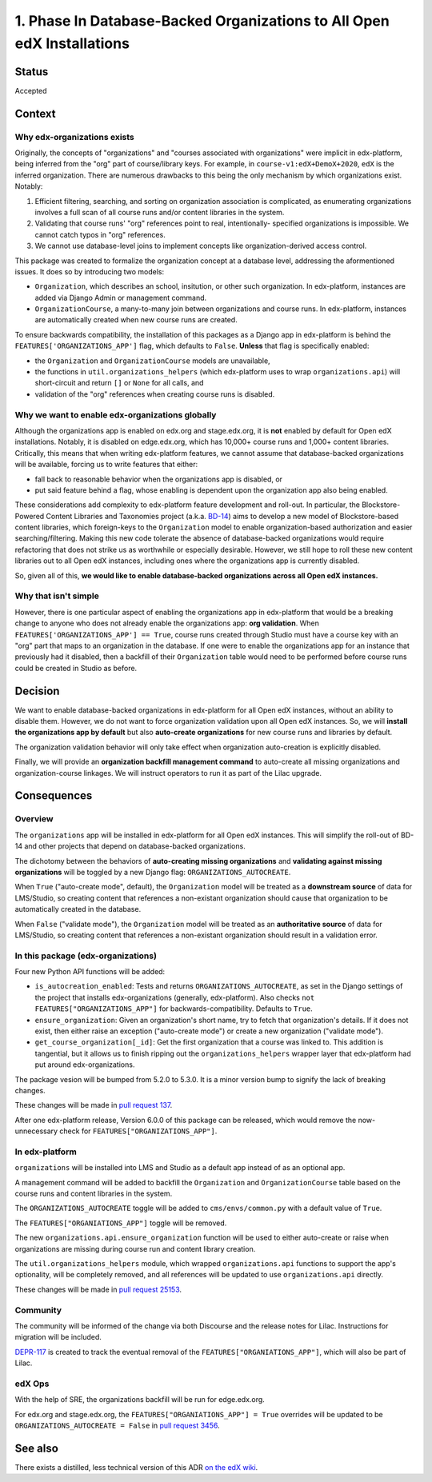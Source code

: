 1. Phase In Database-Backed Organizations to All Open edX Installations
=======================================================================

Status
------

Accepted

Context
-------

Why edx-organizations exists
~~~~~~~~~~~~~~~~~~~~~~~~~~~~

Originally, the concepts of "organizations" and "courses associated with organizations"
were implicit in edx-platform, being inferred from the "org" part of course/library
keys. For example, in ``course-v1:edX+DemoX+2020``, ``edX`` is the inferred organization.
There are numerous drawbacks to this being the only mechanism by which organizations exist.
Notably:

1. Efficient filtering, searching, and sorting on organization association is
   complicated, as enumerating organizations involves a full scan of all course runs
   and/or content libraries in the system.
2. Validating that course runs' "org" references point to real, intentionally-
   specified organizations is impossible. We cannot catch typos in "org" references.
3. We cannot use database-level joins to implement concepts like organization-derived
   access control.

This package was created to formalize the organization concept at a database level,
addressing the aformentioned issues.
It does so by introducing two models:

* ``Organization``, which describes an school, insitution, or other such organization.
  In edx-platform, instances are added via Django Admin or management command.
* ``OrganizationCourse``, a many-to-many join between organizations and course runs.
  In edx-platform, instances are automatically created when new course runs are created.

To ensure backwards compatibility, the installation of this packages as a Django app in
edx-platform is behind the ``FEATURES['ORGANIZATIONS_APP']`` flag, which defaults to
``False``. **Unless** that flag is specifically enabled:

* the ``Organization`` and ``OrganizationCourse`` models are unavailable,
* the functions in ``util.organizations_helpers`` (which edx-platform uses to wrap
  ``organizations.api``) will short-circuit and return ``[]`` or ``None`` for all calls, and
* validation of the "org" references when creating course runs is disabled.

Why we want to enable edx-organizations globally
~~~~~~~~~~~~~~~~~~~~~~~~~~~~~~~~~~~~~~~~~~~~~~~~

Although the organizations app is enabled on edx.org and stage.edx.org,
it is **not** enabled by default for Open edX installations. Notably, it is disabled
on edge.edx.org, which has 10,000+ course runs and 1,000+ content libraries.
Critically, this means that when writing edx-platform features,
we cannot assume that database-backed organizations will be available,
forcing us to write features that either:

* fall back to reasonable behavior when the organizations app is disabled, or
* put said feature behind a flag, whose enabling is dependent upon the organization app
  also being enabled.

These considerations add complexity to edx-platform feature development and roll-out.
In particular, the Blockstore-Powered Content Libraries and Taxonomies project
(a.k.a. `BD-14`_) aims to develop a new model of Blockstore-based
content libraries, which foreign-keys to the ``Organization`` model to enable
organization-based authorization and easier searching/filtering.
Making this new code tolerate the absence of database-backed organizations would require
refactoring that does not strike us as worthwhile or especially desirable.
However, we still hope to roll these new content libraries out to all Open edX instances,
including ones where the organizations app is currently disabled.

So, given all of this, **we would like to enable database-backed organizations across all Open edX
instances.**

Why that isn't simple
~~~~~~~~~~~~~~~~~~~~~

However, there is one particular aspect of enabling the organizations app
in edx-platform that would be a breaking change to anyone who does not already
enable the organizations app: **org validation**.
When ``FEATURES['ORGANIZATIONS_APP'] == True``, course runs created through
Studio must have a course key with an "org" part that maps to an organization in the
database. If one were to enable the organizations app for an instance that previously
had it disabled, then a backfill of their ``Organization`` table would need to be performed
before course runs could be created in Studio as before.


.. _BD-14: https://openedx.atlassian.net/wiki/spaces/COMM/pages/1545011241/BD-14+Blockstore+Powered+Content+Libraries+Taxonomies

Decision
--------

We want to enable database-backed organizations in edx-platform for all Open edX
instances, without an ability to disable them.
However, we do not want to force organization validation upon all Open edX instances.
So, we will **install the organizations app by default** but also
**auto-create organizations** for new course runs and libraries by default.

The organization validation behavior will only take effect when
organization auto-creation is explicitly disabled.

Finally, we will provide an **organization backfill management command**
to auto-create all missing organizations and organization-course linkages.
We will instruct operators to run it as part of the Lilac upgrade.


Consequences
------------

Overview
~~~~~~~~

The ``organizations`` app will be installed in edx-platform for all Open edX instances. This will simplify the roll-out of BD-14 and other projects that depend on database-backed organizations.

The dichotomy between the behaviors of **auto-creating missing organizations**
and **validating against missing organizations** will be toggled by a new Django flag:
``ORGANIZATIONS_AUTOCREATE``.

When ``True`` ("auto-create mode", default), the ``Organization`` model will be
treated as a **downstream source** of data for LMS/Studio, so creating content that
references a non-existant organization should cause that organization to be
automatically created in the database.

When ``False`` ("validate mode"), the ``Organization`` model will be
treated as an **authoritative source** of data for LMS/Studio,
so creating content that references
a non-existant organization should result in a validation error.


In this package (edx-organizations)
~~~~~~~~~~~~~~~~~~~~~~~~~~~~~~~~~~~

Four new Python API functions will be added:

* ``is_autocreation_enabled``: Tests and returns ``ORGANIZATIONS_AUTOCREATE``,
  as set in the Django settings of the project that installs edx-organizations
  (generally, edx-platform). Also checks ``not FEATURES["ORGANIZATIONS_APP"]`` for
  backwards-compatibility. Defaults to ``True``.
* ``ensure_organization``: Given an organization's short name, try to fetch that
  organization's details. If it does not exist, then either raise an exception
  ("auto-create mode") or create a new organization ("validate mode").
* ``get_course_organization[_id]``: Get the first organization that a course was linked
  to. This addition is tangential, but it allows us to finish ripping out
  the ``organizations_helpers`` wrapper layer that edx-platform had put around edx-organizations.

The package vesion will be bumped from 5.2.0 to 5.3.0. It is a minor version bump to signify
the lack of breaking changes.

These changes will be made in `pull request 137`_.

.. _pull request 137: https://github.com/edx/edx-organizations/pull/137

After one edx-platform release, Version 6.0.0 of this package can be released,
which would remove the now-unnecessary check for ``FEATURES["ORGANIZATIONS_APP"]``.

In edx-platform
~~~~~~~~~~~~~~~

``organizations`` will be installed into LMS and Studio as a default app instead of as an optional app.

A management command will be added to backfill the
``Organization`` and ``OrganizationCourse`` table based on the course runs and content
libraries in the system.

The ``ORGANIZATIONS_AUTOCREATE`` toggle will be added to ``cms/envs/common.py`` with
a default value of ``True``.

The ``FEATURES["ORGANIATIONS_APP"]`` toggle will be removed.

The new ``organizations.api.ensure_organization`` function will be used to either
auto-create or raise when organizations are missing during course run and
content library creation.

The ``util.organizations_helpers`` module, which wrapped ``organizations.api``
functions to support the app's optionality, will be completely removed, and all
references will be updated to use ``organizations.api`` directly.

These changes will be made in `pull request 25153`_.

.. _pull request 25153: https://github.com/edx/edx-platform/pull/25153

Community
~~~~~~~~~

The community will be informed of the change via both Discourse and the release notes for Lilac.
Instructions for migration will be included.

`DEPR-117`_ is created to track the eventual removal of the ``FEATURES["ORGANIATIONS_APP"]``, which
will also be part of Lilac.

.. _DEPR-117: https://openedx.atlassian.net/browse/DEPR-117

edX Ops
~~~~~~~

With the help of SRE, the organizations backfill will be run for edge.edx.org.

For edx.org and stage.edx.org, the ``FEATURES["ORGANIATIONS_APP"] = True``
overrides will be updated to be ``ORGANIZATIONS_AUTOCREATE = False``
in `pull request 3456`_.

.. _pull request 3456: https://github.com/edx/edx-internal/pull/3456

See also
--------

There exists a distilled, less technical version of this ADR `on the edX wiki`_.

.. _on the edX wiki: https://openedx.atlassian.net/wiki/spaces/AC/pages/2103083026/Global+roll-out+of+database-backed+Organizations
